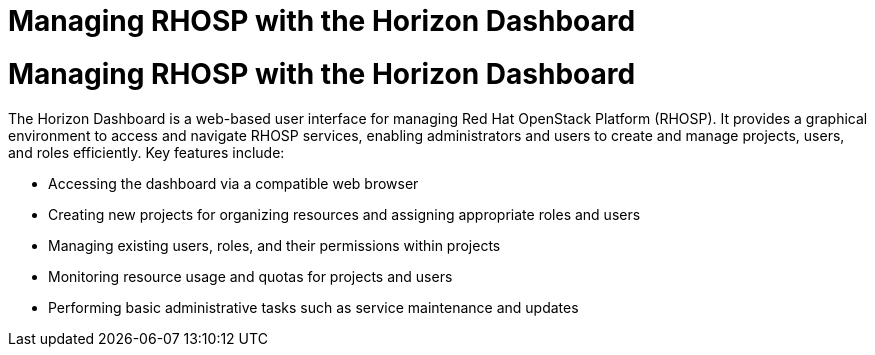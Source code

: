 #  Managing RHOSP with the Horizon Dashboard

= Managing RHOSP with the Horizon Dashboard

The Horizon Dashboard is a web-based user interface for managing Red Hat OpenStack Platform (RHOSP). It provides a graphical environment to access and navigate RHOSP services, enabling administrators and users to create and manage projects, users, and roles efficiently. Key features include:

- Accessing the dashboard via a compatible web browser
- Creating new projects for organizing resources and assigning appropriate roles and users
- Managing existing users, roles, and their permissions within projects
- Monitoring resource usage and quotas for projects and users
- Performing basic administrative tasks such as service maintenance and updates